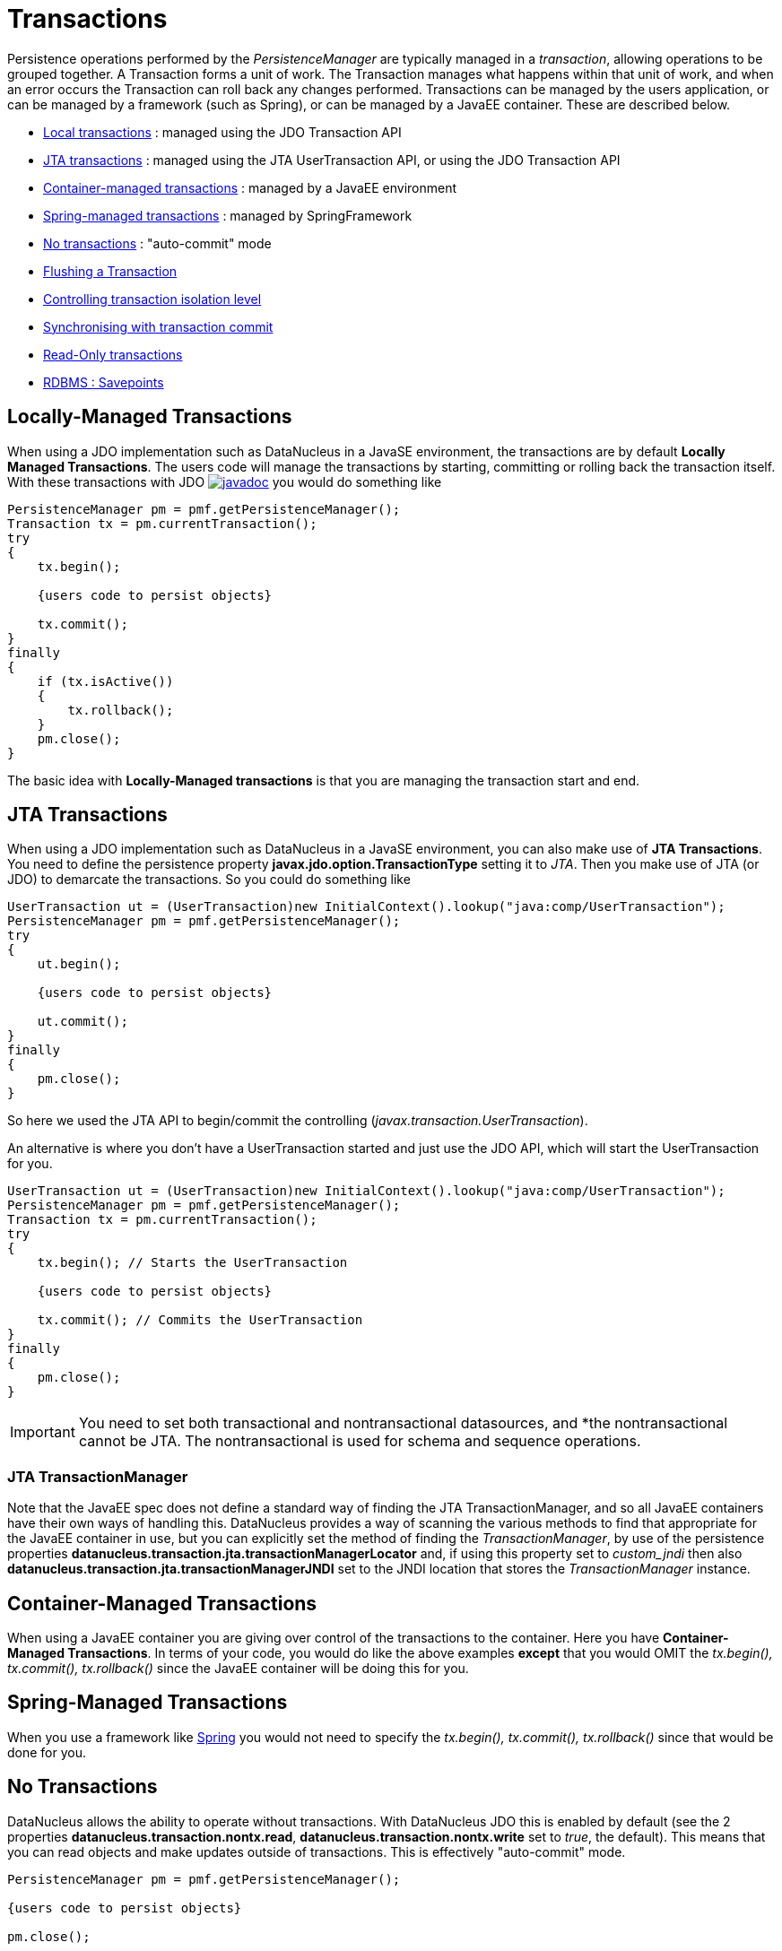 [[transactions]]
= Transactions
:_basedir: ../
:_imagesdir: images/

Persistence operations performed by the _PersistenceManager_ are typically managed in a _transaction_, allowing operations to be grouped together.
A Transaction forms a unit of work. The Transaction manages what happens within that unit of work, and when an error occurs the Transaction can roll back any changes performed. 
Transactions can be managed by the users application, or can be managed by a framework (such as Spring), or can be managed by a JavaEE container. 
These are described below.

* link:#transaction_local[Local transactions] : managed using the JDO Transaction API
* link:#transaction_jta[JTA transactions] : managed using the JTA UserTransaction API, or using the JDO Transaction API
* link:#transaction_container[Container-managed transactions] : managed by a JavaEE environment
* link:#transaction_spring[Spring-managed transactions] : managed by SpringFramework
* link:#transaction_nontransactional[No transactions] : "auto-commit" mode
* link:#transaction_flushing[Flushing a Transaction]
* link:#transaction_isolation[Controlling transaction isolation level]
* link:#transaction_synchronisation[Synchronising with transaction commit]
* link:#transaction_readonly[Read-Only transactions]
* link:#transaction_savepoint[RDBMS : Savepoints]


[[transaction_local]]
== Locally-Managed Transactions

When using a JDO implementation such as DataNucleus in a JavaSE environment, the transactions are by default *Locally Managed Transactions*. 
The users code will manage the transactions by starting, committing or rolling back the transaction itself. 
With these transactions with JDO http://www.datanucleus.org/javadocs/javax.jdo/3.2/javax/jdo/Transaction.html[image:../images/javadoc.png[]]
you would do something like

[source,java]
-----
PersistenceManager pm = pmf.getPersistenceManager();
Transaction tx = pm.currentTransaction();
try
{
    tx.begin();
    
    {users code to persist objects}
    
    tx.commit();
}
finally
{
    if (tx.isActive())
    {
        tx.rollback();
    }
    pm.close();
}
-----

The basic idea with *Locally-Managed transactions* is that you are managing the transaction start and end.


[[transaction_jta]]
== JTA Transactions

When using a JDO implementation such as DataNucleus in a JavaSE environment, you can also make use of *JTA Transactions*. 
You need to define the persistence property *javax.jdo.option.TransactionType* setting it to _JTA_. 
Then you make use of JTA (or JDO) to demarcate the transactions. So you could do something like

[source,java]
-----
UserTransaction ut = (UserTransaction)new InitialContext().lookup("java:comp/UserTransaction");
PersistenceManager pm = pmf.getPersistenceManager();
try
{
    ut.begin();
    
    {users code to persist objects}
    
    ut.commit();
}
finally
{
    pm.close();
}
-----

So here we used the JTA API to begin/commit the controlling (_javax.transaction.UserTransaction_).


An alternative is where you don't have a UserTransaction started and just use the JDO API, which will start the UserTransaction for you.

[source,java]
-----
UserTransaction ut = (UserTransaction)new InitialContext().lookup("java:comp/UserTransaction");
PersistenceManager pm = pmf.getPersistenceManager();
Transaction tx = pm.currentTransaction();
try
{
    tx.begin(); // Starts the UserTransaction
    
    {users code to persist objects}
    
    tx.commit(); // Commits the UserTransaction
}
finally
{
    pm.close();
}
-----

IMPORTANT: You need to set both transactional and nontransactional datasources, and *the nontransactional cannot be JTA. The nontransactional is used for schema and sequence operations.

=== JTA TransactionManager

Note that the JavaEE spec does not define a standard way of finding the JTA TransactionManager, and so all JavaEE containers have their own ways of handling this.
DataNucleus provides a way of scanning the various methods to find that appropriate for the JavaEE container in use, but you can explicitly
set the method of finding the _TransactionManager_, by use of the persistence properties *datanucleus.transaction.jta.transactionManagerLocator* and, 
if using this property set to _custom_jndi_ then also *datanucleus.transaction.jta.transactionManagerJNDI* set to the JNDI location that stores the _TransactionManager_ instance.


[[transaction_container]]
== Container-Managed Transactions

When using a JavaEE container you are giving over control of the transactions to the container. 
Here you have *Container-Managed Transactions*. In terms of your code, you would do like 
the above examples *except* that you would OMIT the _tx.begin(), tx.commit(), 
tx.rollback()_ since the JavaEE container will be doing this for you.


[[transaction_spring]]
== Spring-Managed Transactions

When you use a framework like http://www.springframework.org[Spring] 
you would not need to specify the _tx.begin(), tx.commit(), tx.rollback()_ since that would be done for you.


[[transaction_nontransactional]]
== No Transactions

DataNucleus allows the ability to operate without transactions. 
With DataNucleus JDO this is enabled by default (see the 2 properties *datanucleus.transaction.nontx.read*, *datanucleus.transaction.nontx.write* set to _true_, the default). 
This means that you can read objects and make updates outside of transactions. This is effectively "auto-commit" mode.

[source,java]
-----
PersistenceManager pm = pmf.getPersistenceManager();
    
{users code to persist objects}

pm.close();
-----

When using non-transactional operations, you need to pay attention to the persistence property *datanucleus.transaction.nontx.atomic*. 
If this is true then any persist/delete/update will be committed to the datastore immediately. 
If this is false then any persist/delete/update will be queued up until the next transaction (or _pm.close()_) and committed with that.


[[transaction_isolation]]
== Transaction Isolation

JDO provides a mechanism for specification of the transaction isolation level. 
This can be specified globally via the persistence property *datanucleus.transaction.isolation* (javax.jdo.option.TransactionIsolationLevel).
It accepts the following values

* *read-uncommitted* : dirty reads, non-repeatable reads and phantom reads can occur
* *read-committed* : dirty reads are prevented; non-repeatable reads and phantom reads can occur
* *repeatable-read* : dirty reads and non-repeatable reads are prevented; phantom reads can occur
* *serializable* : dirty reads, non-repeatable reads and phantom reads are prevented

The default (in DataNucleus) is *read-committed*. An attempt to set the isolation level to an unsupported value (for the datastore) will throw a JDOUserException.
As an alternative you can also specify it on a per-transaction basis as follows (using the names above).

[source,java]
-----
Transaction tx = pm.currentTransaction();
...
tx.setIsolationLevel("read-committed");
-----


[[transaction_synchronisation]]
== JDO Transaction Synchronisation

There are situations where you may want to get notified that a transaction is in course of being committed or rolling back. 
To make that happen, you would do something like

[source,java]
-----
PersistenceManager pm = pmf.getPersistenceManager();
Transaction tx = pm.currentTransaction();
try
{
    tx.begin();

    tx.setSynchronization(new javax.transaction.Synchronization()
    {
        public void beforeCompletion()
        {
             // before commit or rollback
        }

        public void afterCompletion(int status)
        {
            if (status == javax.transaction.Status.STATUS_ROLLEDBACK)
            {
                // rollback
            }
            else if (status == javax.transaction.Status.STATUS_COMMITTED)
            {
                // commit
            }
        }
    });
    
    tx.commit();
}
finally
{
    if (tx.isActive())
    {
        tx.rollback();
    }
}
pm.close();
-----


[[transaction_readonly]]
== Read-Only Transactions

Obviously transactions are intended for committing changes. If you come across a situation where you don't want to commit anything under any 
circumstances you can mark the transaction as "read-only" by calling

[source,java]
-----
PersistenceManager pm = pmf.getPersistenceManager();
Transaction tx = pm.currentTransaction();
try
{
    tx.begin();
    tx.setRollbackOnly();

    {users code to persist objects}
    
    tx.rollback();
}
finally
{
    if (tx.isActive())
    {
        tx.rollback();
    }
}
pm.close();
-----

Any call to _commit_ on the transaction will throw an exception forcing the user to roll it back.




[[transaction_flushing]]
== Flushing

During a transaction, depending on the configuration, operations don't necessarily go to the datastore immediately, often waiting until _commit_. 
In some situations you need persists/updates/deletes to be in the datastore so that subsequent operations can be performed that rely on those being handled first. 
In this case you can *flush* all outstanding changes to the datastore using

[source,java]
-----
pm.flush();
-----

You can control the *flush mode* using the persistence property *datanucleus.flush.mode*. This has the following values

* *Auto* : auto-flush changes to the datastore when they are made. This is the default for pessimistic transactions.
* *Manual* : only flush on explicit calls to _pm.flush()_ or _tx.commit()_. This is the default for optimistic transactions.
* *Query* : only flush on explicit calls to _pm.flush()_ or _tx.commit()_, or just before a Query is executed.


image:../images/nucleus_extension.png[]

A convenient vendor extension is to find which objects are waiting to be flushed at any time, like this

[source,java]
-----
List<ObjectProvider> objs = ((JDOPersistenceManager)pm).getExecutionContext().getObjectsToBeFlushed();
-----



[[transaction_savepoint]]
== Transaction Savepoints

image:../images/nucleus_extension.png[]

NOTE: Applicable to RDBMS

JDBC provides the ability to specify a point in a transaction and rollback to that point if required, assuming the JDBC driver supports it.
DataNucleus provides this as a vendor extension, as follows

[source,javva]
-----
import org.datanucleus.api.jdo.JDOTransaction;

PersistenceManager pm = pmf.getPersistenceManager();
JDOTransaction tx = (JDOTransaction)pm.currentTransaction();
try
{
    tx.begin();

    {users code to persist objects}
    tx.setSavepoint("Point1");

    {more user code to persist objects}
    tx.rollbackToSavepoint("Point1");

    tx.releaseSavepoint("Point1");
    tx.rollback();
}
finally
{
    if (tx.isActive())
    {
        tx.rollback();
    }
}
pm.close();
-----

